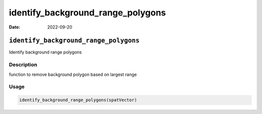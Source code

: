 ==================================
identify_background_range_polygons
==================================

:Date: 2022-09-20

``identify_background_range_polygons``
======================================

Identify background range polygons

Description
-----------

function to remove background polygon based on largest range

Usage
-----

.. code:: r

   identify_background_range_polygons(spatVector)
